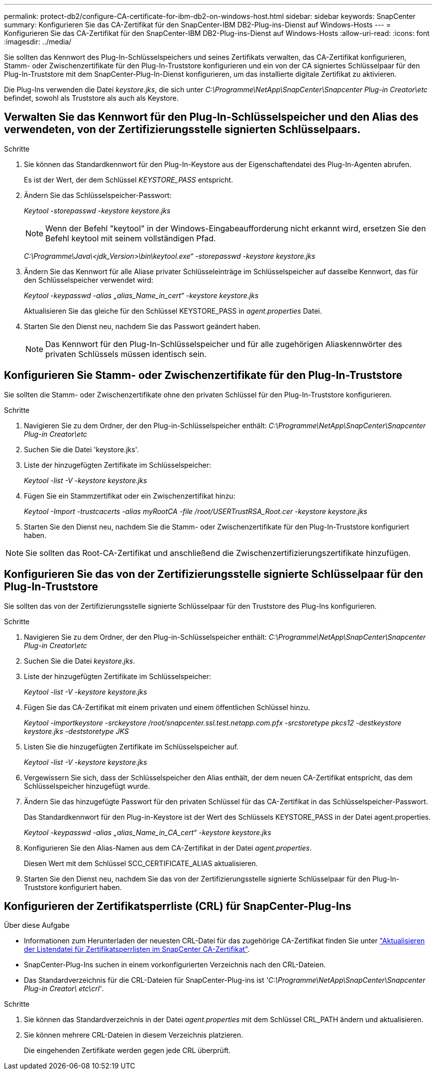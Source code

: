 ---
permalink: protect-db2/configure-CA-certificate-for-ibm-db2-on-windows-host.html 
sidebar: sidebar 
keywords: SnapCenter 
summary: Konfigurieren Sie das CA-Zertifikat für den SnapCenter-IBM DB2-Plug-ins-Dienst auf Windows-Hosts 
---
= Konfigurieren Sie das CA-Zertifikat für den SnapCenter-IBM DB2-Plug-ins-Dienst auf Windows-Hosts
:allow-uri-read: 
:icons: font
:imagesdir: ../media/


[role="lead"]
Sie sollten das Kennwort des Plug-In-Schlüsselspeichers und seines Zertifikats verwalten, das CA-Zertifikat konfigurieren, Stamm- oder Zwischenzertifikate für den Plug-In-Truststore konfigurieren und ein von der CA signiertes Schlüsselpaar für den Plug-In-Truststore mit dem SnapCenter-Plug-In-Dienst konfigurieren, um das installierte digitale Zertifikat zu aktivieren.

Die Plug-Ins verwenden die Datei _keystore.jks_, die sich unter _C:\Programme\NetApp\SnapCenter\Snapcenter Plug-in Creator\etc_ befindet, sowohl als Truststore als auch als Keystore.



== Verwalten Sie das Kennwort für den Plug-In-Schlüsselspeicher und den Alias des verwendeten, von der Zertifizierungsstelle signierten Schlüsselpaars.

.Schritte
. Sie können das Standardkennwort für den Plug-In-Keystore aus der Eigenschaftendatei des Plug-In-Agenten abrufen.
+
Es ist der Wert, der dem Schlüssel _KEYSTORE_PASS_ entspricht.

. Ändern Sie das Schlüsselspeicher-Passwort:
+
_Keytool -storepasswd -keystore keystore.jks_

+

NOTE: Wenn der Befehl "keytool" in der Windows-Eingabeaufforderung nicht erkannt wird, ersetzen Sie den Befehl keytool mit seinem vollständigen Pfad.

+
_C:\Programme\Java\<jdk_Version>\bin\keytool.exe“ -storepasswd -keystore keystore.jks_

. Ändern Sie das Kennwort für alle Aliase privater Schlüsseleinträge im Schlüsselspeicher auf dasselbe Kennwort, das für den Schlüsselspeicher verwendet wird:
+
_Keytool -keypasswd -alias „alias_Name_in_cert“ -keystore keystore.jks_

+
Aktualisieren Sie das gleiche für den Schlüssel KEYSTORE_PASS in _agent.properties_ Datei.

. Starten Sie den Dienst neu, nachdem Sie das Passwort geändert haben.
+

NOTE: Das Kennwort für den Plug-In-Schlüsselspeicher und für alle zugehörigen Aliaskennwörter des privaten Schlüssels müssen identisch sein.





== Konfigurieren Sie Stamm- oder Zwischenzertifikate für den Plug-In-Truststore

Sie sollten die Stamm- oder Zwischenzertifikate ohne den privaten Schlüssel für den Plug-In-Truststore konfigurieren.

.Schritte
. Navigieren Sie zu dem Ordner, der den Plug-in-Schlüsselspeicher enthält: _C:\Programme\NetApp\SnapCenter\Snapcenter Plug-in Creator\etc_
. Suchen Sie die Datei 'keystore.jks'.
. Liste der hinzugefügten Zertifikate im Schlüsselspeicher:
+
_Keytool -list -V -keystore keystore.jks_

. Fügen Sie ein Stammzertifikat oder ein Zwischenzertifikat hinzu:
+
_Keytool -Import -trustcacerts -alias myRootCA -file /root/USERTrustRSA_Root.cer -keystore keystore.jks_

. Starten Sie den Dienst neu, nachdem Sie die Stamm- oder Zwischenzertifikate für den Plug-In-Truststore konfiguriert haben.



NOTE: Sie sollten das Root-CA-Zertifikat und anschließend die Zwischenzertifizierungszertifikate hinzufügen.



== Konfigurieren Sie das von der Zertifizierungsstelle signierte Schlüsselpaar für den Plug-In-Truststore

Sie sollten das von der Zertifizierungsstelle signierte Schlüsselpaar für den Truststore des Plug-Ins konfigurieren.

.Schritte
. Navigieren Sie zu dem Ordner, der den Plug-in-Schlüsselspeicher enthält: _C:\Programme\NetApp\SnapCenter\Snapcenter Plug-in Creator\etc_
. Suchen Sie die Datei _keystore.jks_.
. Liste der hinzugefügten Zertifikate im Schlüsselspeicher:
+
_Keytool -list -V -keystore keystore.jks_

. Fügen Sie das CA-Zertifikat mit einem privaten und einem öffentlichen Schlüssel hinzu.
+
_Keytool -importkeystore -srckeystore /root/snapcenter.ssl.test.netapp.com.pfx -srcstoretype pkcs12 -destkeystore keystore.jks -deststoretype JKS_

. Listen Sie die hinzugefügten Zertifikate im Schlüsselspeicher auf.
+
_Keytool -list -V -keystore keystore.jks_

. Vergewissern Sie sich, dass der Schlüsselspeicher den Alias enthält, der dem neuen CA-Zertifikat entspricht, das dem Schlüsselspeicher hinzugefügt wurde.
. Ändern Sie das hinzugefügte Passwort für den privaten Schlüssel für das CA-Zertifikat in das Schlüsselspeicher-Passwort.
+
Das Standardkennwort für den Plug-in-Keystore ist der Wert des Schlüssels KEYSTORE_PASS in der Datei agent.properties.

+
_Keytool -keypasswd -alias „alias_Name_in_CA_cert“ -keystore keystore.jks_

. Konfigurieren Sie den Alias-Namen aus dem CA-Zertifikat in der Datei _agent.properties_.
+
Diesen Wert mit dem Schlüssel SCC_CERTIFICATE_ALIAS aktualisieren.

. Starten Sie den Dienst neu, nachdem Sie das von der Zertifizierungsstelle signierte Schlüsselpaar für den Plug-In-Truststore konfiguriert haben.




== Konfigurieren der Zertifikatsperrliste (CRL) für SnapCenter-Plug-Ins

.Über diese Aufgabe
* Informationen zum Herunterladen der neuesten CRL-Datei für das zugehörige CA-Zertifikat finden Sie unter https://kb.netapp.com/Advice_and_Troubleshooting/Data_Protection_and_Security/SnapCenter/How_to_update_certificate_revocation_list_file_in_SnapCenter_CA_Certificate["Aktualisieren der Listendatei für Zertifikatsperrlisten im SnapCenter CA-Zertifikat"].
* SnapCenter-Plug-Ins suchen in einem vorkonfigurierten Verzeichnis nach den CRL-Dateien.
* Das Standardverzeichnis für die CRL-Dateien für SnapCenter-Plug-ins ist _'C:\Programme\NetApp\SnapCenter\Snapcenter Plug-in Creator\ etc\crl'_.


.Schritte
. Sie können das Standardverzeichnis in der Datei _agent.properties_ mit dem Schlüssel CRL_PATH ändern und aktualisieren.
. Sie können mehrere CRL-Dateien in diesem Verzeichnis platzieren.
+
Die eingehenden Zertifikate werden gegen jede CRL überprüft.



